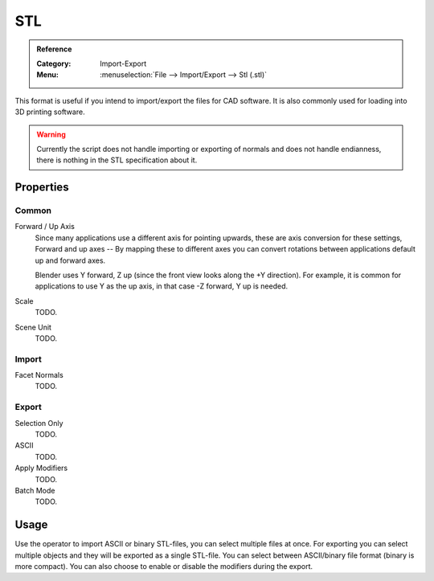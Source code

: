 
***
STL
***

.. admonition:: Reference
   :class: refbox

   :Category:  Import-Export
   :Menu:      :menuselection:`File --> Import/Export --> Stl (.stl)`

This format is useful if you intend to import/export the files for CAD software.
It is also commonly used for loading into 3D printing software.

.. warning::

   Currently the script does not handle importing or exporting of normals
   and does not handle endianness, there is nothing in the STL specification about it.


Properties
==========

Common
------

Forward / Up Axis
   Since many applications use a different axis for pointing upwards, these are axis conversion for these settings,
   Forward and up axes -- By mapping these to different axes you can convert rotations
   between applications default up and forward axes.

   Blender uses Y forward, Z up (since the front view looks along the +Y direction).
   For example, it is common for applications to use Y as the up axis, in that case -Z forward, Y up is needed.
Scale
   TODO.
Scene Unit
   TODO.


Import
------

Facet Normals
   TODO.


Export
------

Selection Only
   TODO.
ASCII
   TODO.
Apply Modifiers
   TODO.
Batch Mode
   TODO.


Usage
=====

Use the operator to import ASCII or binary STL-files, you can select multiple files at once.
For exporting you can select multiple objects and they will be exported as a single STL-file.
You can select between ASCII/binary file format (binary is more compact).
You can also choose to enable or disable the modifiers during the export.
